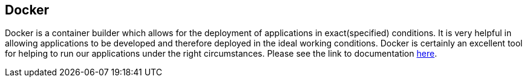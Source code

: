 == Docker
Docker is a container builder which allows for the deployment of applications in exact(specified) conditions. 
It is very helpful in allowing applications to be developed and therefore deployed in the ideal working conditions. 
Docker is certainly an excellent tool for helping to run our applications under the right circumstances. 
Please see the link to documentation link:https://docs.docker.com/[here].